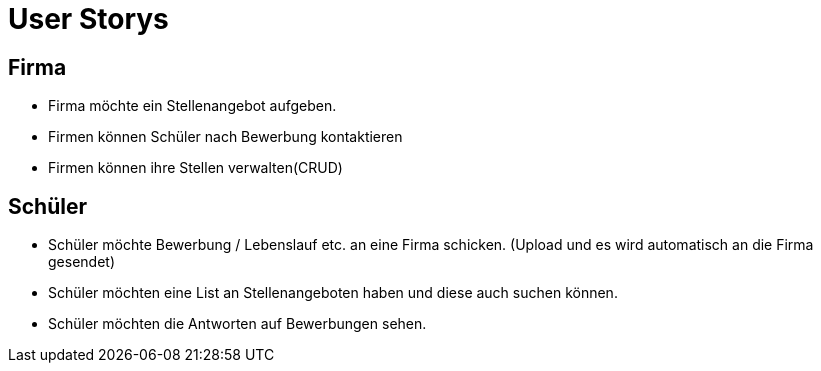 = User Storys

== Firma

* Firma möchte ein Stellenangebot aufgeben.
* Firmen können Schüler nach Bewerbung kontaktieren 
* Firmen können ihre Stellen verwalten(CRUD)

== Schüler

* Schüler möchte Bewerbung / Lebenslauf etc. an eine Firma schicken. (Upload und es wird automatisch an die Firma gesendet)
* Schüler möchten eine List an Stellenangeboten haben und diese auch suchen können. 
* Schüler möchten die Antworten auf Bewerbungen sehen.